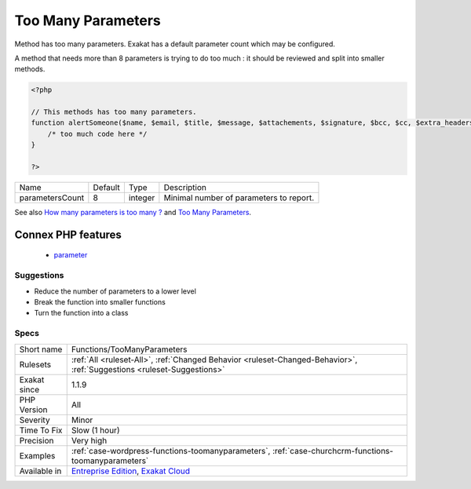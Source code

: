 .. _functions-toomanyparameters:


.. _too-many-parameters:

Too Many Parameters
+++++++++++++++++++

.. meta::
	:description:
		Too Many Parameters: Method has too many parameters.
	:twitter:card: summary_large_image
	:twitter:site: @exakat
	:twitter:title: Too Many Parameters
	:twitter:description: Too Many Parameters: Method has too many parameters
	:twitter:creator: @exakat
	:twitter:image:src: https://www.exakat.io/wp-content/uploads/2020/06/logo-exakat.png
	:og:image: https://www.exakat.io/wp-content/uploads/2020/06/logo-exakat.png
	:og:title: Too Many Parameters
	:og:type: article
	:og:description: Method has too many parameters
	:og:url: https://exakat.readthedocs.io/en/latest/Reference/Rules/Too Many Parameters.html
	:og:locale: en

.. raw:: html


	<script type="application/ld+json">{"@context":"https:\/\/schema.org","@graph":[{"@type":"WebPage","@id":"https:\/\/php-tips.readthedocs.io\/en\/latest\/Reference\/Rules\/Functions\/TooManyParameters.html","url":"https:\/\/php-tips.readthedocs.io\/en\/latest\/Reference\/Rules\/Functions\/TooManyParameters.html","name":"Too Many Parameters","isPartOf":{"@id":"https:\/\/www.exakat.io\/"},"datePublished":"Fri, 10 Jan 2025 09:46:18 +0000","dateModified":"Fri, 10 Jan 2025 09:46:18 +0000","description":"Method has too many parameters","inLanguage":"en-US","potentialAction":[{"@type":"ReadAction","target":["https:\/\/exakat.readthedocs.io\/en\/latest\/Too Many Parameters.html"]}]},{"@type":"WebSite","@id":"https:\/\/www.exakat.io\/","url":"https:\/\/www.exakat.io\/","name":"Exakat","description":"Smart PHP static analysis","inLanguage":"en-US"}]}</script>

Method has too many parameters. Exakat has a default parameter count which may be configured.

A method that needs more than 8 parameters is trying to do too much : it should be reviewed and split into smaller methods.

.. code-block:: php
   
   <?php
   
   // This methods has too many parameters.
   function alertSomeone($name, $email, $title, $message, $attachements, $signature, $bcc, $cc, $extra_headers) { 
       /* too much code here */ 
   }
   
   ?>

+-----------------+---------+---------+-----------------------------------------+
| Name            | Default | Type    | Description                             |
+-----------------+---------+---------+-----------------------------------------+
| parametersCount | 8       | integer | Minimal number of parameters to report. |
+-----------------+---------+---------+-----------------------------------------+



See also `How many parameters is too many ? <https://www.exakat.io/how-many-parameters-is-too-many/>`_ and `Too Many Parameters <http://wiki.c2.com/?TooManyParameters>`_.

Connex PHP features
-------------------

  + `parameter <https://php-dictionary.readthedocs.io/en/latest/dictionary/parameter.ini.html>`_


Suggestions
___________

* Reduce the number of parameters to a lower level
* Break the function into smaller functions
* Turn the function into a class




Specs
_____

+--------------+-------------------------------------------------------------------------------------------------------------------------+
| Short name   | Functions/TooManyParameters                                                                                             |
+--------------+-------------------------------------------------------------------------------------------------------------------------+
| Rulesets     | :ref:`All <ruleset-All>`, :ref:`Changed Behavior <ruleset-Changed-Behavior>`, :ref:`Suggestions <ruleset-Suggestions>`  |
+--------------+-------------------------------------------------------------------------------------------------------------------------+
| Exakat since | 1.1.9                                                                                                                   |
+--------------+-------------------------------------------------------------------------------------------------------------------------+
| PHP Version  | All                                                                                                                     |
+--------------+-------------------------------------------------------------------------------------------------------------------------+
| Severity     | Minor                                                                                                                   |
+--------------+-------------------------------------------------------------------------------------------------------------------------+
| Time To Fix  | Slow (1 hour)                                                                                                           |
+--------------+-------------------------------------------------------------------------------------------------------------------------+
| Precision    | Very high                                                                                                               |
+--------------+-------------------------------------------------------------------------------------------------------------------------+
| Examples     | :ref:`case-wordpress-functions-toomanyparameters`, :ref:`case-churchcrm-functions-toomanyparameters`                    |
+--------------+-------------------------------------------------------------------------------------------------------------------------+
| Available in | `Entreprise Edition <https://www.exakat.io/entreprise-edition>`_, `Exakat Cloud <https://www.exakat.io/exakat-cloud/>`_ |
+--------------+-------------------------------------------------------------------------------------------------------------------------+


